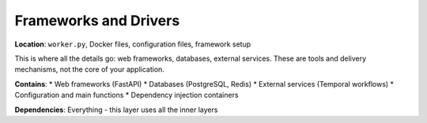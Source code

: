 .. _clean_architecture:frameworks_and_drivers:

Frameworks and Drivers
======================

**Location**: ``worker.py``, Docker files, configuration files, framework setup

This is where all the details go: web frameworks, databases, external services. These are tools and delivery mechanisms, not the core of your application.

**Contains**:
* Web frameworks (FastAPI)
* Databases (PostgreSQL, Redis)
* External services (Temporal workflows)
* Configuration and main functions
* Dependency injection containers

**Dependencies**: Everything - this layer uses all the inner layers
